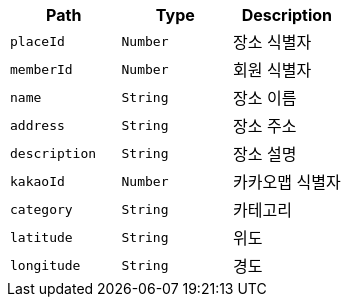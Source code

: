 |===
|Path|Type|Description

|`+placeId+`
|`+Number+`
|장소 식별자

|`+memberId+`
|`+Number+`
|회원 식별자

|`+name+`
|`+String+`
|장소 이름

|`+address+`
|`+String+`
|장소 주소

|`+description+`
|`+String+`
|장소 설명

|`+kakaoId+`
|`+Number+`
|카카오맵 식별자

|`+category+`
|`+String+`
|카테고리

|`+latitude+`
|`+String+`
|위도

|`+longitude+`
|`+String+`
|경도

|===